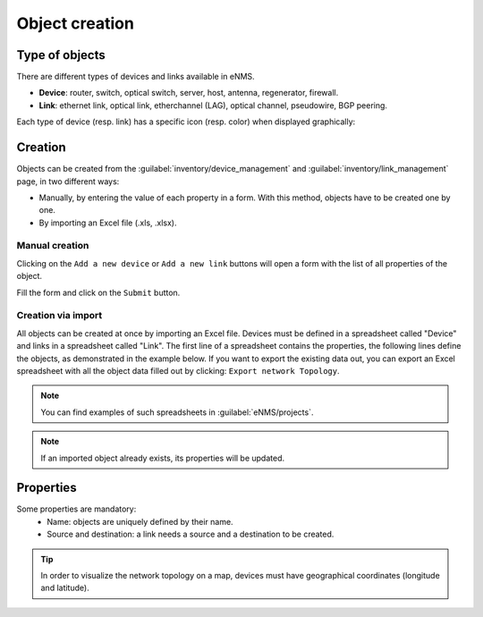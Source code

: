 ===============
Object creation
===============

Type of objects
---------------

There are different types of devices and links available in eNMS.

* **Device**: router, switch, optical switch, server, host, antenna, regenerator, firewall.
* **Link**: ethernet link, optical link, etherchannel (LAG), optical channel, pseudowire, BGP peering.

Each type of device (resp. link) has a specific icon (resp. color) when displayed graphically:
    
.. image:: /_static/objects/management/object_types.png
   :alt: Different types of objects
   :align: center

Creation
--------

Objects can be created from the :guilabel:`inventory/device_management` and :guilabel:`inventory/link_management` page, in two different ways:

* Manually, by entering the value of each property in a form. With this method, objects have to be created one by one.
* By importing an Excel file (.xls, .xlsx).

Manual creation
***************

Clicking on the ``Add a new device`` or ``Add a new link`` buttons will open a form with the list of all properties of the object.

Fill the form and click on the ``Submit`` button.

.. image:: /_static/objects/management/object_creation.png
   :alt: Device and link creation forms
   :align: center

Creation via import
*******************

All objects can be created at once by importing an Excel file. Devices must be defined in a spreadsheet called "Device" and links in a spreadsheet called "Link".
The first line of a spreadsheet contains the properties, the following lines define the objects, as demonstrated in the example below.
If you want to export the existing data out, you can export an Excel spreadsheet with all the object data filled out by clicking: ``Export network Topology``.

.. image:: /_static/objects/management/import.png
   :alt: Example of excel spreadsheet for import
   :align: center

.. note:: You can find examples of such spreadsheets in :guilabel:`eNMS/projects`.
.. note:: If an imported object already exists, its properties will be updated.

Properties
----------

Some properties are mandatory:
 * Name: objects are uniquely defined by their name.
 * Source and destination: a link needs a source and a destination to be created.

.. tip:: In order to visualize the network topology on a map, devices must have geographical coordinates (longitude and latitude).